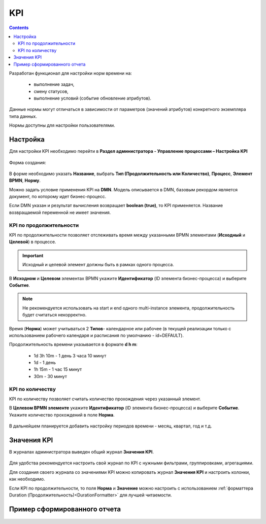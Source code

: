 KPI
====

.. contents:: 

.. _bpmn_kpi:

Разработан функционал для настройки норм времени на: 

    *	выполнение задач,
    *	смену статусов,
    *	выполнение условий (событие обновление атрибутов).

Данные нормы могут отличаться в зависимости от параметров (значений атрибутов) конкретного экземпляра типа данных.

Нормы доступны для настройки пользователями.

Настройка
----------

Для настройки KPI необходимо перейти в **Раздел администратора - Управление процессами – Настройка KPI**

 .. image:: _static/KPI/01.png
       :width: 700
       :align: center

Форма создания:

 .. image:: _static/KPI/02.png
       :width: 600
       :align: center

В форме необходимо указать **Название**, выбрать **Тип (Продолжительность или Количество)**, **Процесс**, **Элемент BPMN**, **Норму**.

Можно задать условие применения KPI на **DMN**. Модель описывается в DMN, базовым рекордом является документ, по которому идет бизнес-процесс.

Если DMN указан и результат вычисления возвращает **boolean (true)**, то KPI применяется. Название возвращаемой переменной не имеет значения.

KPI по продолжительности
~~~~~~~~~~~~~~~~~~~~~~~~~~

KPI по продолжительности позволяет отслеживать время между указанными BPMN элементами (**Исходный** и **Целевой**) в процессе.

 .. image:: _static/KPI/03.png
       :width: 600
       :align: center

.. important:: 

 Исходный и целевой элемент должны быть в рамках одного процесса.

В **Исходном** и **Целевом** элементах BPMN укажите **Идентификатор** (ID элемента бизнес-процесса) и выберите **Событие**.

.. note::
    
 Не рекомендуется использовать на start и end одного multi-instance элемента, продолжительность будет считаться некорректно.

Время (**Норма**) может учитываться 2 **Типов**- календарное или рабочее (в текущей реализации только с использованием рабочего календаря и расписания по умолчанию - id=DEFAULT).

Продолжительность времени указывается в формате **d h m**:

    * 1d 3h 10m - 1 день 3 часа 10 минут
    * 1d - 1 день
    * 1h 15m - 1 час 15 минут
    * 30m - 30 минут

KPI по количеству
~~~~~~~~~~~~~~~~~

KPI по количеству позволяет считать количество прохождения через указанный элемент.

В **Целевом BPMN элементе** укажите **Идентификатор** (ID элемента бизнес-процесса) и выберите **Событие**. Укажите количество прохождений в поле **Норма**.

 .. image:: _static/KPI/04.png
       :width: 600
       :align: center

В дальнейшем планируется добавить настройку периодов времени - месяц, квартал, год и т.д. 

Значения KPI
-------------

В журналах администратора выведен общий журнал **Значения KPI**.

 .. image:: _static/KPI/05.png
       :width: 700
       :align: center
 
Для удобства рекомендуется настроить свой журнал по KPI с нужными фильтрами, группировками, агрегациями. 

Для создания своего журнала со значениями KPI можно копировать журнал **Значения KPI** и настроить колонки, как необходимо.

Если KPI по продолжительности, то поля **Норма** и **Значение** можно настроить с использованием :ref:`форматтера Duration (Продолжительность)<DurationFormatter>` для лучшей читаемости.

Пример сформированного отчета
------------------------------

 .. image:: _static/KPI/06.png
       :width: 700
       :align: center

